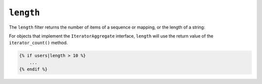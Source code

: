 ``length``
==========

The ``length`` filter returns the number of items of a sequence or mapping, or
the length of a string:

For objects that implement the ``IteratorAggregate`` interface, ``length`` will use the return value of the ``iterator_count()`` method.

.. code-block:: jinja

    {% if users|length > 10 %}
        ...
    {% endif %}
